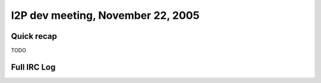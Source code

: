 I2P dev meeting, November 22, 2005
==================================

Quick recap
-----------

TODO

Full IRC Log
------------
